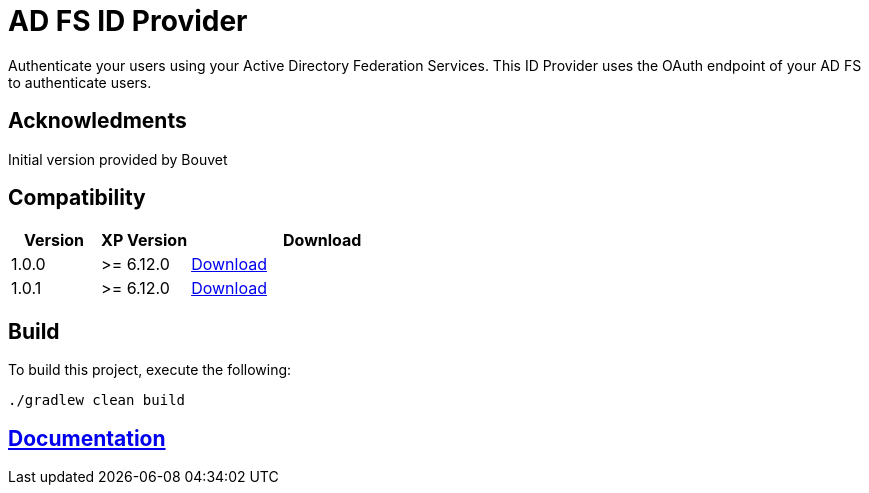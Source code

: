 = AD FS ID Provider

Authenticate your users using your Active Directory Federation Services.
This ID Provider uses the OAuth endpoint of your AD FS to authenticate users.

== Acknowledments

Initial version provided by Bouvet

== Compatibility

[cols="1,1,3", options="header"]
|===
|Version 
|XP Version
|Download

|1.0.0
|>= 6.12.0
|http://repo.enonic.com/public/com/enonic/app/adfsidprovider/1.0.0/adfsidprovider-1.0.0.jar[Download]

|1.0.1
|>= 6.12.0
|http://repo.enonic.com/public/com/enonic/app/adfsidprovider/1.0.1/adfsidprovider-1.0.1.jar[Download]

|===

== Build

To build this project, execute the following:

[source,bash]
----
./gradlew clean build
----

== link:docs/index.adoc[Documentation]
